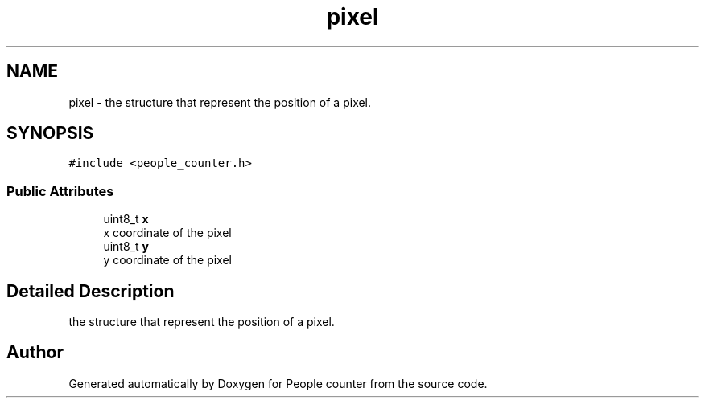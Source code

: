 .TH "pixel" 3 "Fri Aug 7 2020" "Version 0.2" "People counter" \" -*- nroff -*-
.ad l
.nh
.SH NAME
pixel \- the structure that represent the position of a pixel\&.  

.SH SYNOPSIS
.br
.PP
.PP
\fC#include <people_counter\&.h>\fP
.SS "Public Attributes"

.in +1c
.ti -1c
.RI "uint8_t \fBx\fP"
.br
.RI "x coordinate of the pixel "
.ti -1c
.RI "uint8_t \fBy\fP"
.br
.RI "y coordinate of the pixel "
.in -1c
.SH "Detailed Description"
.PP 
the structure that represent the position of a pixel\&. 

.SH "Author"
.PP 
Generated automatically by Doxygen for People counter from the source code\&.
